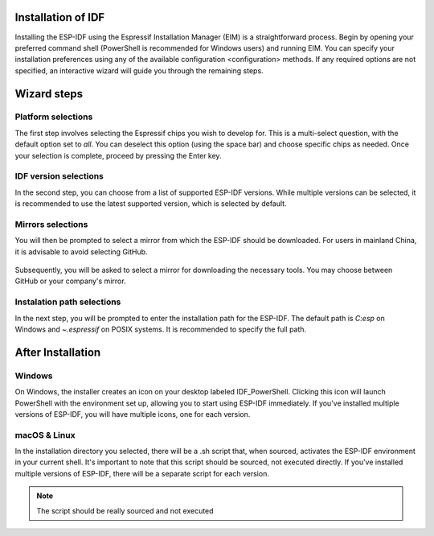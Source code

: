 Installation of IDF
===============================
Installing the ESP-IDF using the Espressif Installation Manager (EIM) is a straightforward process. Begin by opening your preferred command shell (PowerShell is recommended for Windows users) and running EIM. You can specify your installation preferences using any of the available configuration <configuration> methods. If any required options are not specified, an interactive wizard will guide you through the remaining steps.

Wizard steps
===============================

Platform selections
-------------------------
The first step involves selecting the Espressif chips you wish to develop for. This is a multi-select question, with the default option set to `all`. You can deselect this option (using the space bar) and choose specific chips as needed. Once your selection is complete, proceed by pressing the Enter key.

.. figure:: ../_static/target.svg

IDF version selections
-------------------------
In the second step, you can choose from a list of supported ESP-IDF versions. While multiple versions can be selected, it is recommended to use the latest supported version, which is selected by default.

.. figure:: ../_static/version.svg

Mirrors selections
-------------------------
You will then be prompted to select a mirror from which the ESP-IDF should be downloaded. For users in mainland China, it is advisable to avoid selecting GitHub.

.. figure:: ../_static/mirror_1.svg

Subsequently, you will be asked to select a mirror for downloading the necessary tools. You may choose between GitHub or your company's mirror.

.. figure:: ../_static/mirror_2.svg

Instalation path selections
-------------------------
In the next step, you will be prompted to enter the installation path for the ESP-IDF. The default path is `C:\esp` on Windows and `~\.espressif` on POSIX systems. It is recommended to specify the full path.



After Installation 
===============================

Windows
-------------------------
On Windows, the installer creates an icon on your desktop labeled IDF_PowerShell. Clicking this icon will launch PowerShell with the environment set up, allowing you to start using ESP-IDF immediately. If you've installed multiple versions of ESP-IDF, you will have multiple icons, one for each version.

macOS & Linux
---------------------------------
In the installation directory you selected, there will be a .sh script that, when sourced, activates the ESP-IDF environment in your current shell. It's important to note that this script should be sourced, not executed directly. If you've installed multiple versions of ESP-IDF, there will be a separate script for each version.

.. note::

    The script should be really sourced and not executed
